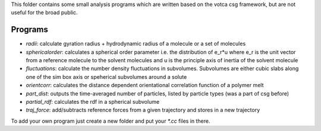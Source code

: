 This folder contains some small analysis programs which are written
based on the votca csg framework, but are not useful for the broad
public.

Programs
========

-  *radii*: calculate gyration radius + hydrodynamic radius of a
   molecule or a set of molecules
-  *sphericalorder*: calculates a spherical order parameter i.e. the
   distribution of e\_r\*u where e\_r is the unit vector from a
   reference molecule to the solvent molecules and u is the principle
   axis of inertia of the solvent molecule
-  *fluctuations*: calculate the number density fluctuations in
   subvolumes. Subvolumes are either cubic slabs along one of the sim
   box axis or speherical subvolumes around a solute
-  *orientcorr*: calculates the distance dependent orientational
   correlation function of a polymer melt
-  *part\_dist*: outputs the time-averaged number of particles, listed
   by particle types (was a part of csg before)
-  *partial\_rdf*: calculates the rdf in a spherical subvolume
-  *traj\_force*: add/subtracts reference forces from a given trajectory
   and stores in a new trajectory

To add your own program just create a new folder and put your `\*.cc`
files in there.
